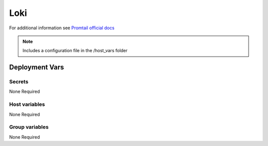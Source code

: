 Loki
====

.. image:: https://raw.githubusercontent.com/grafana/loki/main/docs/sources/logo.png
    :width: 200
    :height: 200


For additional information see `Promtail official docs <https://grafana.com/docs/loki/latest/clients/promtail/>`_

.. note::
    Includes a configuration file in the /host_vars folder

Deployment Vars
---------------

Secrets
*******

None Required

Host variables
**************

None Required

Group variables
***************

None Required

